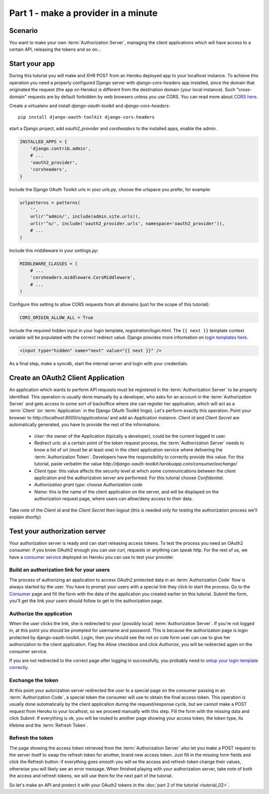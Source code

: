 Part 1 - make a provider in a minute
====================================

Scenario
--------
You want to make your own :term:`Authorization Server`, managing the client applications which will have access to a
certain API, releasing the tokens and so on...

Start your app
--------------
During this tutorial you will make and XHR POST from an Heroku deployed app to your localhost instance.
To achieve this operation you need a properly configured Django server with `django-cors-headers` app installed, since
the domain that originated the request (the app on Heroku) is different from the destination domain (your local instance).
Such "cross-domain" requests are by default forbidden by web browsers unless you use CORS.
You can read more about `CORS here <http://en.wikipedia.org/wiki/Cross-origin_resource_sharing>`_.

Create a virtualenv and install `django-oauth-toolkit` and `django-cors-headers`:

::

    pip install django-oauth-toolkit django-cors-headers

start a Django project, add `oauth2_provider` and `corsheaders` to the installed apps, enable the admin.

.. code-block:: python

    INSTALLED_APPS = {
        'django.contrib.admin',
        # ...
        'oauth2_provider',
        'corsheaders',
    }

Include the Django OAuth Toolkit urls in your `urls.py`, choose the urlspace you prefer, for example:

.. code-block:: python

    urlpatterns = patterns(
        '',
        url(r'^admin/', include(admin.site.urls)),
        url(r'^o/', include('oauth2_provider.urls', namespace='oauth2_provider')),
        # ...
    )

Include this middleware in your `settings.py`:

.. code-block:: python

    MIDDLEWARE_CLASSES = (
        # ...
        'corsheaders.middleware.CorsMiddleware',
        # ...
    )

Configure this setting to allow CORS requests from all domains (just for the scope of this tutorial):

.. code-block:: python

    CORS_ORIGIN_ALLOW_ALL = True

.. _loginTemplate:

Include the required hidden input in your login template, `registration/login.html`.
The ``{{ next }}`` template context variable will be populated with the correct
redirect value. Django provides more information on `login templates here
<https://docs.djangoproject.com/en/dev/topics/auth/default/#django.contrib.auth.views.login>`_.

.. code-block:: html

    <input type="hidden" name="next" value="{{ next }}" />

As a final step, make a syncdb, start the internal server and login with your credentials.

Create an OAuth2 Client Application
-----------------------------------
An application which wants to perform API requests must be registered in the :term:`Authorization Server` to be properly
identified. This operation is usually done manually by a developer, who asks for an account in the
:term:`Authorization Server` and gets access to some sort of backoffice where she can register her application, which
will act as a :term:`Client` (or :term:`Application` in the Django OAuth Toolkit lingo).
Let's perform exactly this operation.
Point your browser to `http://localhost:8000/o/applications/` and add an Application instance.
`Client id` and `Client Secret` are automatically generated, you have to provide the rest of the informations:

 * `User`: the owner of the Application (tipically a developer), could be the current logged in user.

 * `Redirect uris`: at a certain point of the token request process, the :term:`Authorization Server` needs to know a
   list of url (must be at least one) in the client application service where delivering the :term:`Authorization Token`.
   Developers have the responsibility to correctly provide this value. For this tutorial, paste verbatim the value
   `http://django-oauth-toolkit.herokuapp.com/consumer/exchange/`

 * `Client type`: this value affects the security level at which some communications between the client application and
   the authorization server are performed. For this tutorial choose *Confidential*.

 * `Authorization grant type`: choose *Authorization code*

 * `Name`: this is the name of the client application on the server, and will be displayed on the authorization request
   page, where users can allow/deny access to their data.

Take note of the `Client id` and the `Client Secret` then logout (this is needed only for testing the authorization
process we'll explain shortly)

Test your authorization server
------------------------------
Your authorization server is ready and can start releasing access tokens. To test the process you need an OAuth2
consumer: if you know OAuth2 enough you can use curl, requests or anything can speak http. For the rest of us, we have
a `consumer service <http://django-oauth-toolkit.herokuapp.com/consumer/>`_ deployed on Heroku you can use to test your
provider.

Build an authorization link for your users
++++++++++++++++++++++++++++++++++++++++++
The process of authorizing an application to access OAuth2 protected data in an :term:`Authorization Code` flow is always
started by the user. You have to prompt your users with a special link they click to start the process. Go to the
`Consumer <http://django-oauth-toolkit.herokuapp.com/consumer/>`_ page and fill the form with the data of the
application you created earlier on this tutorial. Submit the form, you'll get the link your users should follow to get
to the authorization page.

Authorize the application
+++++++++++++++++++++++++
When the user clicks the link, she is redirected to your (possibly local) :term:`Authorization Server`.
If you're not logged in, at this point you should be prompted for username and password. This is because the authorization
page is login protected by django-oauth-toolkit. Login, then you should see the not so cute form user can use to give
her authorization to the client application. Flag the *Allow* checkbox and click *Authorize*, you will be redirected
again on the consumer service.

__ loginTemplate_

If you are not redirected to the correct page after logging in successfully,
you probably need to `setup your login template correctly`__.

Exchange the token
++++++++++++++++++
At this point your autorization server redirected the user to a special page on the consumer passing in an
:term:`Authorization Code`, a special token the consumer will use to obtain the final access token.
This operation is usually done automatically by the client application during the request/response cycle, but we cannot
make a POST request from Heroku to your localhost, so we proceed manually with this step. Fill the form with the
missing data and click *Submit*.
If everything is ok, you will be routed to another page showing your access token, the token type, its lifetime and
the :term:`Refresh Token`.

Refresh the token
+++++++++++++++++
The page showing the access token retrieved from the :term:`Authorization Server` also let you make a POST request to
the server itself to swap the refresh token for another, brand new access token.
Just fill in the missing form fields and click the Refresh button: if everything goes smooth you will se the access and
refresh token change their values, otherwise you will likely see an error message.
When finished playing with your authorization server, take note of both the access and refresh tokens, we will use them
for the next part of the tutorial.

So let's make an API and protect it with your OAuth2 tokens in the :doc:`part 2 of the tutorial <tutorial_02>`.

